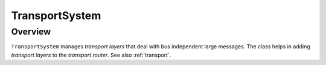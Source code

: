 TransportSystem
===============

Overview
--------

``TransportSystem`` manages `transport layers` that deal with bus
independent large messages. The class helps in adding `transport layers` to the
`transport router`. See also :ref:`transport`.